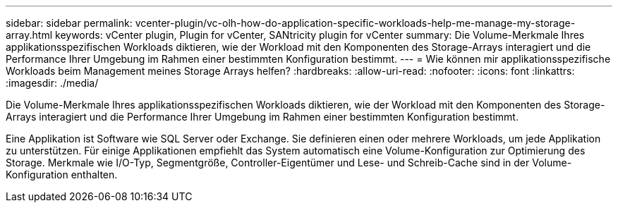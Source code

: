 ---
sidebar: sidebar 
permalink: vcenter-plugin/vc-olh-how-do-application-specific-workloads-help-me-manage-my-storage-array.html 
keywords: vCenter plugin, Plugin for vCenter, SANtricity plugin for vCenter 
summary: Die Volume-Merkmale Ihres applikationsspezifischen Workloads diktieren, wie der Workload mit den Komponenten des Storage-Arrays interagiert und die Performance Ihrer Umgebung im Rahmen einer bestimmten Konfiguration bestimmt. 
---
= Wie können mir applikationsspezifische Workloads beim Management meines Storage Arrays helfen?
:hardbreaks:
:allow-uri-read: 
:nofooter: 
:icons: font
:linkattrs: 
:imagesdir: ./media/


[role="lead"]
Die Volume-Merkmale Ihres applikationsspezifischen Workloads diktieren, wie der Workload mit den Komponenten des Storage-Arrays interagiert und die Performance Ihrer Umgebung im Rahmen einer bestimmten Konfiguration bestimmt.

Eine Applikation ist Software wie SQL Server oder Exchange. Sie definieren einen oder mehrere Workloads, um jede Applikation zu unterstützen. Für einige Applikationen empfiehlt das System automatisch eine Volume-Konfiguration zur Optimierung des Storage. Merkmale wie I/O-Typ, Segmentgröße, Controller-Eigentümer und Lese- und Schreib-Cache sind in der Volume-Konfiguration enthalten.

